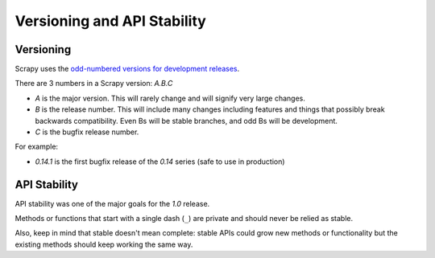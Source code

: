 .. _versioning:

============================
Versioning and API Stability
============================

Versioning
==========

Scrapy uses the `odd-numbered versions for development releases`_.

There are 3 numbers in a Scrapy version: *A.B.C*

* *A* is the major version. This will rarely change and will signify very
  large changes.
* *B* is the release number. This will include many changes including features
  and things that possibly break backwards compatibility. Even Bs will be
  stable branches, and odd Bs will be development.
* *C* is the bugfix release number.

For example:

* *0.14.1* is the first bugfix release of the *0.14* series (safe to use in
  production)

API Stability
=============

API stability was one of the major goals for the *1.0* release.

Methods or functions that start with a single dash (``_``) are private and
should never be relied as stable.

Also, keep in mind that stable doesn't mean complete: stable APIs could grow
new methods or functionality but the existing methods should keep working the
same way.


.. _odd-numbered versions for development releases: http://en.wikipedia.org/wiki/Software_versioning#Odd-numbered_versions_for_development_releases

